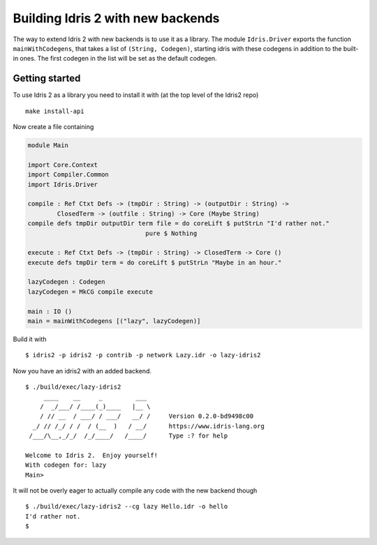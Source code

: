 **********************************
Building Idris 2 with new backends
**********************************

The way to extend Idris 2 with new backends is to use it as
a library. The module ``Idris.Driver`` exports the function
``mainWithCodegens``, that takes a list of ``(String, Codegen)``,
starting idris with these codegens in addition to the built-in ones. The first 
codegen in the list will be set as the default codegen.

Getting started
===============

To use Idris 2 as a library you need to install it with (at the top level of the
Idris2 repo)

::

    make install-api

Now create a file containing

.. code-block:: idris

    module Main

    import Core.Context
    import Compiler.Common
    import Idris.Driver

    compile : Ref Ctxt Defs -> (tmpDir : String) -> (outputDir : String) ->
            ClosedTerm -> (outfile : String) -> Core (Maybe String)
    compile defs tmpDir outputDir term file = do coreLift $ putStrLn "I'd rather not."
                                    pure $ Nothing

    execute : Ref Ctxt Defs -> (tmpDir : String) -> ClosedTerm -> Core ()
    execute defs tmpDir term = do coreLift $ putStrLn "Maybe in an hour."

    lazyCodegen : Codegen
    lazyCodegen = MkCG compile execute

    main : IO ()
    main = mainWithCodegens [("lazy", lazyCodegen)]

Build it with

::

    $ idris2 -p idris2 -p contrib -p network Lazy.idr -o lazy-idris2

Now you have an idris2 with an added backend.

::

    $ ./build/exec/lazy-idris2
         ____    __     _         ___
        /  _/___/ /____(_)____   |__ \
        / // __  / ___/ / ___/   __/ /     Version 0.2.0-bd9498c00
      _/ // /_/ / /  / (__  )   / __/      https://www.idris-lang.org
     /___/\__,_/_/  /_/____/   /____/      Type :? for help

    Welcome to Idris 2.  Enjoy yourself!
    With codegen for: lazy
    Main>

It will not be overly eager to actually compile any code with the new backend though

::

    $ ./build/exec/lazy-idris2 --cg lazy Hello.idr -o hello
    I'd rather not.
    $

